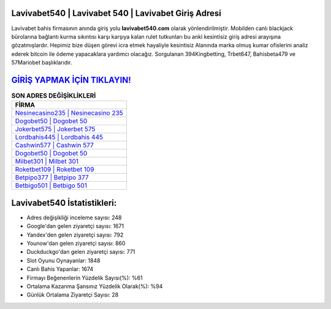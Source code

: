 ﻿Lavivabet540 | Lavivabet 540 | Lavivabet Giriş Adresi
===================================

.. image:: images/lavivabet-giris.jpg
   :width: 600
   
Lavivabet bahis firmasının anında giriş yolu **lavivabet540.com** olarak yönlendirilmiştir. Mobilden canlı blackjack bürolarına bağlantı kurma sıkıntısı karşı karşıya kalan rulet tutkunları bu anki kesintisiz giriş adresi arayışına gözatmışlardır. Hepimiz bize düşen görevi icra etmek hayaliyle kesintisiz Alanında marka olmuş  kumar ofislerini analiz ederek bitcoin ile ödeme yapacaklara yardımcı olacağız. Sorgulanan 394Kingbetting, Trbet647, Bahisbeta479 ve 57Mariobet başlıklarıdır.

`GİRİŞ YAPMAK İÇİN TIKLAYIN! <https://urlday.cc/git>`_
==============

.. list-table:: **SON ADRES DEĞİŞİKLİKLERİ**
   :widths: 100
   :header-rows: 1

   * - FİRMA
   * - `Nesinecasino235 | Nesinecasino 235 <nesinecasino235-nesinecasino-235-nesinecasino-giris-adresi.html>`_
   * - `Dogobet50 | Dogobet 50 <dogobet50-dogobet-50-dogobet-giris-adresi.html>`_
   * - `Jokerbet575 | Jokerbet 575 <jokerbet575-jokerbet-575-jokerbet-giris-adresi.html>`_	 
   * - `Lordbahis445 | Lordbahis 445 <lordbahis445-lordbahis-445-lordbahis-giris-adresi.html>`_	 
   * - `Cashwin577 | Cashwin 577 <cashwin577-cashwin-577-cashwin-giris-adresi.html>`_ 
   * - `Dogobet50 | Dogobet 50 <dogobet50-dogobet-50-dogobet-giris-adresi.html>`_
   * - `Milbet301 | Milbet 301 <milbet301-milbet-301-milbet-giris-adresi.html>`_	 
   * - `Roketbet109 | Roketbet 109 <roketbet109-roketbet-109-roketbet-giris-adresi.html>`_
   * - `Betpipo377 | Betpipo 377 <betpipo377-betpipo-377-betpipo-giris-adresi.html>`_
   * - `Betbigo501 | Betbigo 501 <betbigo501-betbigo-501-betbigo-giris-adresi.html>`_
	 
Lavivabet540 İstatistikleri:
===================================	 
* Adres değişikliği inceleme sayısı: 248
* Google'dan gelen ziyaretçi sayısı: 1671
* Yandex'den gelen ziyaretçi sayısı: 792
* Younow'dan gelen ziyaretçi sayısı: 860
* Duckduckgo'dan gelen ziyaretçi sayısı: 771
* Slot Oyunu Oynayanlar: 1848
* Canlı Bahis Yapanlar: 1674
* Firmayı Beğenenlerin Yüzdelik Sayısı(%): %61
* Ortalama Kazanma Şansınız Yüzdelik Olarak(%): %94
* Günlük Ortalama Ziyaretçi Sayısı: 28
